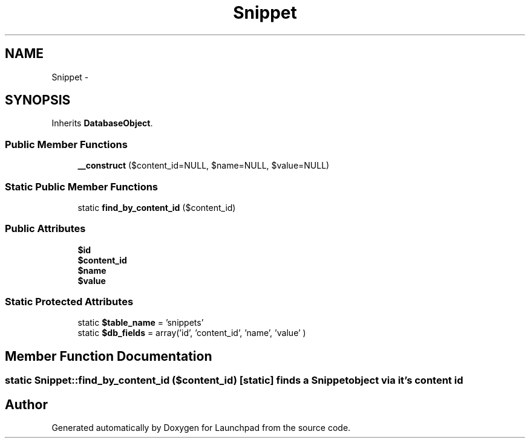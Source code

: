 .TH "Snippet" 3 "Fri Oct 7 2011" "Version 1.0" "Launchpad" \" -*- nroff -*-
.ad l
.nh
.SH NAME
Snippet \- 
.SH SYNOPSIS
.br
.PP
.PP
Inherits \fBDatabaseObject\fP.
.SS "Public Member Functions"

.in +1c
.ti -1c
.RI "\fB__construct\fP ($content_id=NULL, $name=NULL, $value=NULL)"
.br
.in -1c
.SS "Static Public Member Functions"

.in +1c
.ti -1c
.RI "static \fBfind_by_content_id\fP ($content_id)"
.br
.in -1c
.SS "Public Attributes"

.in +1c
.ti -1c
.RI "\fB$id\fP"
.br
.ti -1c
.RI "\fB$content_id\fP"
.br
.ti -1c
.RI "\fB$name\fP"
.br
.ti -1c
.RI "\fB$value\fP"
.br
.in -1c
.SS "Static Protected Attributes"

.in +1c
.ti -1c
.RI "static \fB$table_name\fP = 'snippets'"
.br
.ti -1c
.RI "static \fB$db_fields\fP = array('id', 'content_id', 'name', 'value' )"
.br
.in -1c
.SH "Member Function Documentation"
.PP 
.SS "static Snippet::find_by_content_id ($content_id)\fC [static]\fP"finds a \fBSnippet\fP object via it's content id 

.SH "Author"
.PP 
Generated automatically by Doxygen for Launchpad from the source code.
